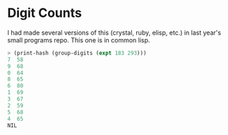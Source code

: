* Digit Counts

I had made several versions of this (crystal, ruby, elisp, etc.) in
last year's small programs repo.  This one is in common lisp.

#+BEGIN_SRC lisp
> (print-hash (group-digits (expt 183 293)))
7  58
9  68
0  64
8  65
6  80
1  69
3  67
2  59
5  68
4  65
NIL
#+END_SRC
